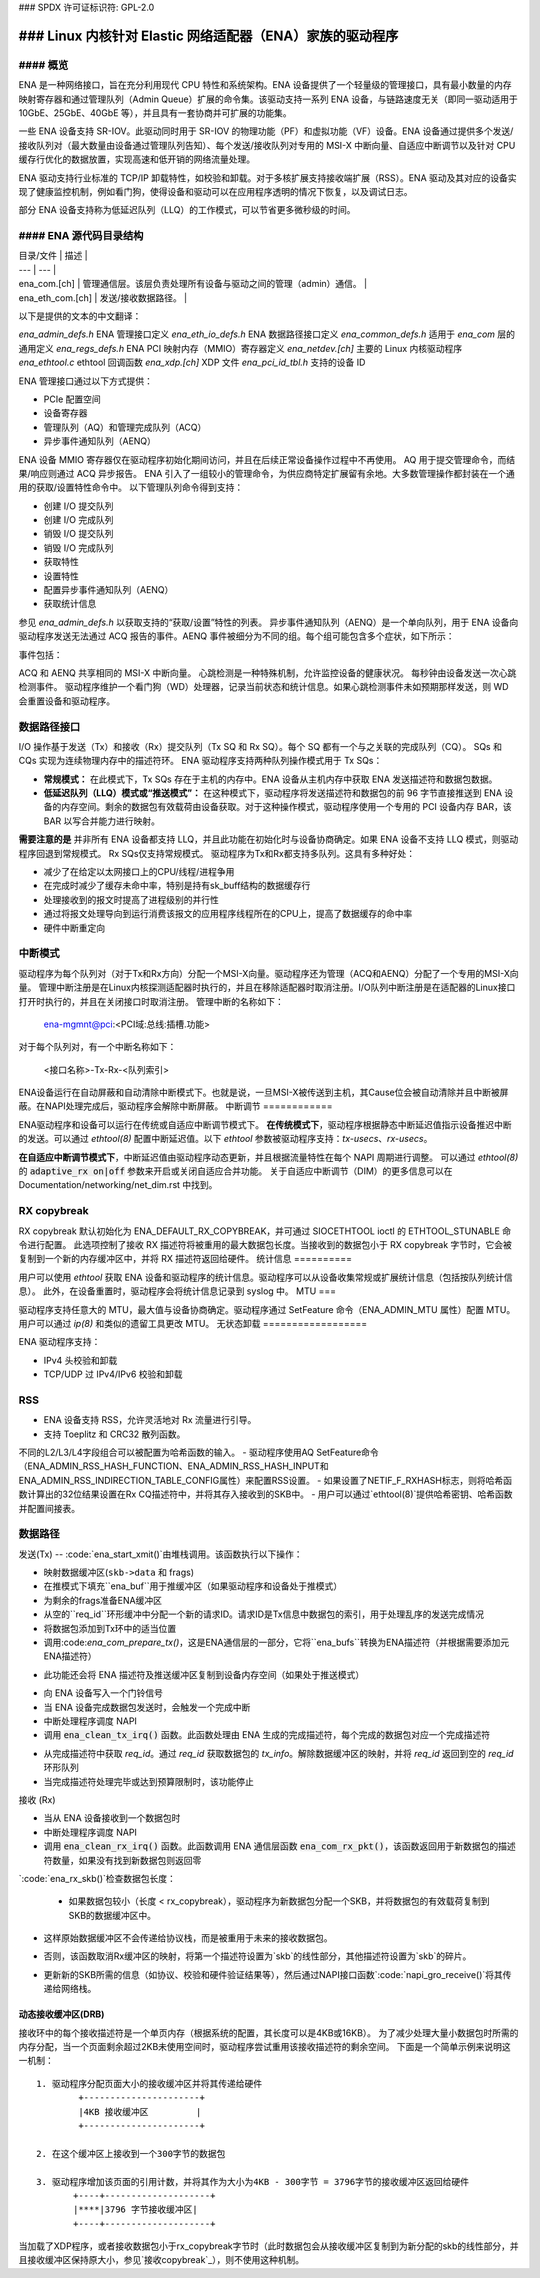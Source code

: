 ### SPDX 许可证标识符: GPL-2.0

============================================================
### Linux 内核针对 Elastic 网络适配器（ENA）家族的驱动程序
============================================================

#### 概览
========

ENA 是一种网络接口，旨在充分利用现代 CPU 特性和系统架构。ENA 设备提供了一个轻量级的管理接口，具有最小数量的内存映射寄存器和通过管理队列（Admin Queue）扩展的命令集。该驱动支持一系列 ENA 设备，与链路速度无关（即同一驱动适用于 10GbE、25GbE、40GbE 等），并且具有一套协商并可扩展的功能集。

一些 ENA 设备支持 SR-IOV。此驱动同时用于 SR-IOV 的物理功能（PF）和虚拟功能（VF）设备。ENA 设备通过提供多个发送/接收队列对（最大数量由设备通过管理队列告知）、每个发送/接收队列对专用的 MSI-X 中断向量、自适应中断调节以及针对 CPU 缓存行优化的数据放置，实现高速和低开销的网络流量处理。

ENA 驱动支持行业标准的 TCP/IP 卸载特性，如校验和卸载。对于多核扩展支持接收端扩展（RSS）。ENA 驱动及其对应的设备实现了健康监控机制，例如看门狗，使得设备和驱动可以在应用程序透明的情况下恢复，以及调试日志。

部分 ENA 设备支持称为低延迟队列（LLQ）的工作模式，可以节省更多微秒级的时间。

#### ENA 源代码目录结构
===================================

| 目录/文件 | 描述 |
| --- | --- |
| ena_com.[ch] | 管理通信层。该层负责处理所有设备与驱动之间的管理（admin）通信。 |
| ena_eth_com.[ch] | 发送/接收数据路径。 |
以下是提供的文本的中文翻译：

`ena_admin_defs.h`    ENA 管理接口定义  
`ena_eth_io_defs.h`   ENA 数据路径接口定义  
`ena_common_defs.h`   适用于 `ena_com` 层的通用定义  
`ena_regs_defs.h`     ENA PCI 映射内存（MMIO）寄存器定义  
`ena_netdev.[ch]`     主要的 Linux 内核驱动程序  
`ena_ethtool.c`       ethtool 回调函数  
`ena_xdp.[ch]`        XDP 文件  
`ena_pci_id_tbl.h`    支持的设备 ID  

==================   ======================================================

管理接口：
==================

ENA 管理接口通过以下方式提供：

- PCIe 配置空间
- 设备寄存器
- 管理队列（AQ）和管理完成队列（ACQ）
- 异步事件通知队列（AENQ）

ENA 设备 MMIO 寄存器仅在驱动程序初始化期间访问，并且在后续正常设备操作过程中不再使用。
AQ 用于提交管理命令，而结果/响应则通过 ACQ 异步报告。
ENA 引入了一组较小的管理命令，为供应商特定扩展留有余地。大多数管理操作都封装在一个通用的获取/设置特性命令中。
以下管理队列命令得到支持：

- 创建 I/O 提交队列
- 创建 I/O 完成队列
- 销毁 I/O 提交队列
- 销毁 I/O 完成队列
- 获取特性
- 设置特性
- 配置异步事件通知队列（AENQ）
- 获取统计信息

参见 `ena_admin_defs.h` 以获取支持的“获取/设置”特性的列表。
异步事件通知队列（AENQ）是一个单向队列，用于 ENA 设备向驱动程序发送无法通过 ACQ 报告的事件。AENQ 事件被细分为不同的组。每个组可能包含多个症状，如下所示：

事件包括：

====================    ===============
组                     症状
====================    ===============
链路状态变更           **X**
致命错误               **X**
通知                    暂停流量
通知                    恢复流量
心跳检测                **X**
====================    ===============

ACQ 和 AENQ 共享相同的 MSI-X 中断向量。
心跳检测是一种特殊机制，允许监控设备的健康状况。
每秒钟由设备发送一次心跳检测事件。
驱动程序维护一个看门狗（WD）处理器，记录当前状态和统计信息。如果心跳检测事件未如预期那样发送，则 WD 会重置设备和驱动程序。

数据路径接口
=============

I/O 操作基于发送（Tx）和接收（Rx）提交队列（Tx SQ 和 Rx SQ）。每个 SQ 都有一个与之关联的完成队列（CQ）。
SQs 和 CQs 实现为连续物理内存中的描述符环。
ENA 驱动程序支持两种队列操作模式用于 Tx SQs：

- **常规模式：**
  在此模式下，Tx SQs 存在于主机的内存中。ENA 设备从主机内存中获取 ENA 发送描述符和数据包数据。
- **低延迟队列（LLQ）模式或“推送模式”：**
  在这种模式下，驱动程序将发送描述符和数据包的前 96 字节直接推送到 ENA 设备的内存空间。剩余的数据包有效载荷由设备获取。对于这种操作模式，驱动程序使用一个专用的 PCI 设备内存 BAR，该 BAR 以写合并能力进行映射。
**需要注意的是** 并非所有 ENA 设备都支持 LLQ，并且此功能在初始化时与设备协商确定。如果 ENA 设备不支持 LLQ 模式，则驱动程序回退到常规模式。
Rx SQs仅支持常规模式。
驱动程序为Tx和Rx都支持多队列。这具有多种好处：

- 减少了在给定以太网接口上的CPU/线程/进程争用
- 在完成时减少了缓存未命中率，特别是持有sk_buff结构的数据缓存行
- 处理接收到的报文时提高了进程级别的并行性
- 通过将报文处理导向到运行消费该报文的应用程序线程所在的CPU上，提高了数据缓存的命中率
- 硬件中断重定向
中断模式
==========

驱动程序为每个队列对（对于Tx和Rx方向）分配一个MSI-X向量。驱动程序还为管理（ACQ和AENQ）分配了一个专用的MSI-X向量。
管理中断注册是在Linux内核探测适配器时执行的，并且在移除适配器时取消注册。I/O队列中断注册是在适配器的Linux接口打开时执行的，并且在关闭接口时取消注册。
管理中断的名称如下：

   ena-mgmnt@pci:<PCI域:总线:插槽.功能>

对于每个队列对，有一个中断名称如下：

   <接口名称>-Tx-Rx-<队列索引>

ENA设备运行在自动屏蔽和自动清除中断模式下。也就是说，一旦MSI-X被传送到主机，其Cause位会被自动清除并且中断被屏蔽。在NAPI处理完成后，驱动程序会解除中断屏蔽。
中断调节
============

ENA驱动程序和设备可以运行在传统或自适应中断调节模式下。
**在传统模式下**，驱动程序根据静态中断延迟值指示设备推迟中断的发送。可以通过 `ethtool(8)` 配置中断延迟值。以下 `ethtool` 参数被驱动程序支持：`tx-usecs`、`rx-usecs`。

**在自适应中断调节模式下**，中断延迟值由驱动程序动态更新，并且根据流量特性在每个 NAPI 周期进行调整。
可以通过 `ethtool(8)` 的 :code:`adaptive_rx on|off` 参数来开启或关闭自适应合并功能。
关于自适应中断调节（DIM）的更多信息可以在 Documentation/networking/net_dim.rst 中找到。

.. _`RX copybreak`:

RX copybreak
============

RX copybreak 默认初始化为 ENA_DEFAULT_RX_COPYBREAK，并可通过 SIOCETHTOOL ioctl 的 ETHTOOL_STUNABLE 命令进行配置。
此选项控制了接收 RX 描述符将被重用的最大数据包长度。当接收到的数据包小于 RX copybreak 字节时，它会被复制到一个新的内存缓冲区中，并将 RX 描述符返回给硬件。
统计信息
==========

用户可以使用 `ethtool` 获取 ENA 设备和驱动程序的统计信息。驱动程序可以从设备收集常规或扩展统计信息（包括按队列统计信息）。
此外，在设备重置时，驱动程序会将统计信息记录到 syslog 中。
MTU
===

驱动程序支持任意大的 MTU，最大值与设备协商确定。驱动程序通过 SetFeature 命令（ENA_ADMIN_MTU 属性）配置 MTU。用户可以通过 `ip(8)` 和类似的遗留工具更改 MTU。
无状态卸载
==================

ENA 驱动程序支持：

- IPv4 头校验和卸载
- TCP/UDP 过 IPv4/IPv6 校验和卸载

RSS
===

- ENA 设备支持 RSS，允许灵活地对 Rx 流量进行引导。
- 支持 Toeplitz 和 CRC32 散列函数。
不同的L2/L3/L4字段组合可以被配置为哈希函数的输入。
- 驱动程序使用AQ SetFeature命令（ENA_ADMIN_RSS_HASH_FUNCTION、ENA_ADMIN_RSS_HASH_INPUT和ENA_ADMIN_RSS_INDIRECTION_TABLE_CONFIG属性）来配置RSS设置。
- 如果设置了NETIF_F_RXHASH标志，则将哈希函数计算出的32位结果设置在Rx CQ描述符中，并将其存入接收到的SKB中。
- 用户可以通过`ethtool(8)`提供哈希密钥、哈希函数并配置间接表。

数据路径
========

发送(Tx)
--
:code:`ena_start_xmit()`由堆栈调用。该函数执行以下操作：

- 映射数据缓冲区(``skb->data`` 和 frags)
- 在推模式下填充``ena_buf``用于推缓冲区（如果驱动程序和设备处于推模式）
- 为剩余的frags准备ENA缓冲区
- 从空的``req_id``环形缓冲中分配一个新的请求ID。请求ID是Tx信息中数据包的索引，用于处理乱序的发送完成情况
- 将数据包添加到Tx环中的适当位置
- 调用:code:`ena_com_prepare_tx()`，这是ENA通信层的一部分，它将``ena_bufs``转换为ENA描述符（并根据需要添加元ENA描述符）
* 此功能还会将 ENA 描述符及推送缓冲区复制到设备内存空间（如果处于推送模式）
- 向 ENA 设备写入一个门铃信号
- 当 ENA 设备完成数据包发送时，会触发一个完成中断
- 中断处理程序调度 NAPI
- 调用 :code:`ena_clean_tx_irq()` 函数。此函数处理由 ENA 生成的完成描述符，每个完成的数据包对应一个完成描述符
* 从完成描述符中获取 `req_id`。通过 `req_id` 获取数据包的 `tx_info`。解除数据缓冲区的映射，并将 `req_id` 返回到空的 `req_id` 环形队列
* 当完成描述符处理完毕或达到预算限制时，该功能停止
接收 (Rx)

- 当从 ENA 设备接收到一个数据包时
- 中断处理程序调度 NAPI
- 调用 :code:`ena_clean_rx_irq()` 函数。此函数调用 ENA 通信层函数 :code:`ena_com_rx_pkt()`，该函数返回用于新数据包的描述符数量，如果没有找到新数据包则返回零
`:code:`ena_rx_skb()`检查数据包长度：

  * 如果数据包较小（长度 < rx_copybreak），驱动程序为新数据包分配一个SKB，并将数据包的有效载荷复制到SKB的数据缓冲区中。
- 这样原始数据缓冲区不会传递给协议栈，而是被重用于未来的接收数据包。
* 否则，该函数取消Rx缓冲区的映射，将第一个描述符设置为`skb`的线性部分，其他描述符设置为`skb`的碎片。
- 更新新的SKB所需的信息（如协议、校验和硬件验证结果等），然后通过NAPI接口函数`:code:`napi_gro_receive()`将其传递给网络栈。

动态接收缓冲区(DRB)
------------------------

接收环中的每个接收描述符是一个单页内存（根据系统的配置，其长度可以是4KB或16KB）。
为了减少处理大量小数据包时所需的内存分配，当一个页面剩余超过2KB未使用空间时，驱动程序尝试重用该接收描述符的剩余空间。
下面是一个简单示例来说明这一机制：

::

        1. 驱动程序分配页面大小的接收缓冲区并将其传递给硬件
                +----------------------+
                |4KB 接收缓冲区         |
                +----------------------+

        2. 在这个缓冲区上接收到一个300字节的数据包

        3. 驱动程序增加该页面的引用计数，并将其作为大小为4KB - 300字节 = 3796字节的接收缓冲区返回给硬件
               +----+--------------------+
               |****|3796 字节接收缓冲区|
               +----+--------------------+

当加载了XDP程序，或者接收数据包小于rx_copybreak字节时（此时数据包会从接收缓冲区复制到为新分配的skb的线性部分，并且接收缓冲区保持原大小，参见`接收copybreak`_），则不使用这种机制。
